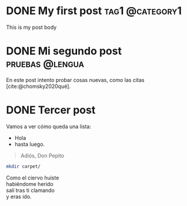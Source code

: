 #+hugo_base_dir: ../
#+language: es

* DONE My first post :tag1:@category1:
:PROPERTIES:
:EXPORT_FILE_NAME: my-first-post
:END:
:LOGBOOK:
- State "DONE"       from              [2023-08-20 dom 14:10]
:END:
This is my post body

* DONE Mi segundo post :pruebas:@lengua:
:PROPERTIES:
:EXPORT_FILE_NAME: mi-segundo-post
:END:
:LOGBOOK:
- State "DONE"       from "[X]"        [2023-08-20 dom 14:58]
- State "[X]"        from              [2023-08-20 dom 14:57]
- State "TODO"       from              [2023-08-20 dom 14:56]
:END:

En este post intento probar cosas nuevas, como las citas [cite:@chomsky2020qué].

#+print_bibliography:
* DONE Tercer post
:PROPERTIES:
:EXPORT_FILE_NAME: mi-tercer-post
:END:
:LOGBOOK:
- State "TODO"       from              [2023-08-20 dom 18:13]
:END:

Vamos a ver cómo queda una lista:
- Hola
- hasta luego.

#+begin_quote
  Adiós, Don Pepito
#+end_quote

#+begin_src sh
mkdir carpet/
  #+end_src

#+begin_verse
Como el ciervo huiste
habiéndome herido
salí tras ti clamando
y eras ido.
#+end_verse
